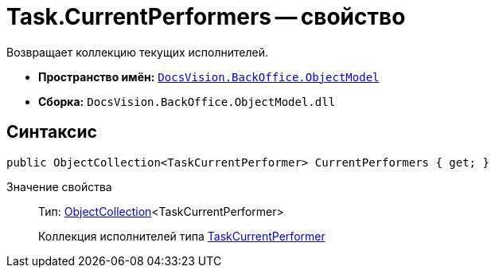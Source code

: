 = Task.CurrentPerformers -- свойство

Возвращает коллекцию текущих исполнителей.

* *Пространство имён:* `xref:api/DocsVision/Platform/ObjectModel/ObjectModel_NS.adoc[DocsVision.BackOffice.ObjectModel]`
* *Сборка:* `DocsVision.BackOffice.ObjectModel.dll`

== Синтаксис

[source,csharp]
----
public ObjectCollection<TaskCurrentPerformer> CurrentPerformers { get; }
----

Значение свойства::
Тип: xref:api/DocsVision/Platform/ObjectModel/ObjectCollection_CL.adoc[ObjectCollection]<TaskCurrentPerformer>
+
Коллекция исполнителей типа xref:api/DocsVision/BackOffice/ObjectModel/TaskCurrentPerformer_CL.adoc[TaskCurrentPerformer]
